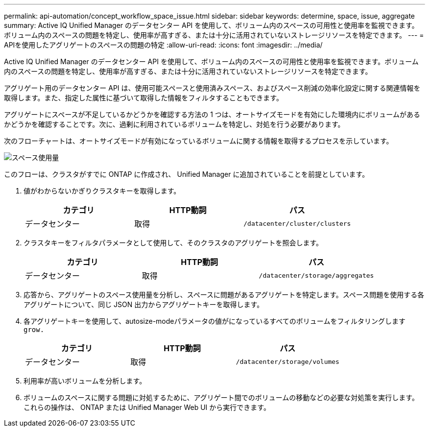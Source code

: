 ---
permalink: api-automation/concept_workflow_space_issue.html 
sidebar: sidebar 
keywords: determine, space, issue, aggregate 
summary: Active IQ Unified Manager のデータセンター API を使用して、ボリューム内のスペースの可用性と使用率を監視できます。ボリューム内のスペースの問題を特定し、使用率が高すぎる、または十分に活用されていないストレージリソースを特定できます。 
---
= APIを使用したアグリゲートのスペースの問題の特定
:allow-uri-read: 
:icons: font
:imagesdir: ../media/


[role="lead"]
Active IQ Unified Manager のデータセンター API を使用して、ボリューム内のスペースの可用性と使用率を監視できます。ボリューム内のスペースの問題を特定し、使用率が高すぎる、または十分に活用されていないストレージリソースを特定できます。

アグリゲート用のデータセンター API は、使用可能スペースと使用済みスペース、およびスペース削減の効率化設定に関する関連情報を取得します。また、指定した属性に基づいて取得した情報をフィルタすることもできます。

アグリゲートにスペースが不足しているかどうかを確認する方法の 1 つは、オートサイズモードを有効にした環境内にボリュームがあるかどうかを確認することです。次に、過剰に利用されているボリュームを特定し、対処を行う必要があります。

次のフローチャートは、オートサイズモードが有効になっているボリュームに関する情報を取得するプロセスを示しています。

image::../media/space_utilization.gif[スペース使用量]

このフローは、クラスタがすでに ONTAP に作成され、 Unified Manager に追加されていることを前提としています。

. 値がわからないかぎりクラスタキーを取得します。
+
[cols="3*"]
|===
| カテゴリ | HTTP動詞 | パス 


 a| 
データセンター
 a| 
取得
 a| 
`/datacenter/cluster/clusters`

|===
. クラスタキーをフィルタパラメータとして使用して、そのクラスタのアグリゲートを照会します。
+
[cols="3*"]
|===
| カテゴリ | HTTP動詞 | パス 


 a| 
データセンター
 a| 
取得
 a| 
`/datacenter/storage/aggregates`

|===
. 応答から、アグリゲートのスペース使用量を分析し、スペースに問題があるアグリゲートを特定します。スペース問題を使用する各アグリゲートについて、同じ JSON 出力からアグリゲートキーを取得します。
. 各アグリゲートキーを使用して、autosize-modeパラメータの値がになっているすべてのボリュームをフィルタリングします `grow.`
+
[cols="3*"]
|===
| カテゴリ | HTTP動詞 | パス 


 a| 
データセンター
 a| 
取得
 a| 
`/datacenter/storage/volumes`

|===
. 利用率が高いボリュームを分析します。
. ボリュームのスペースに関する問題に対処するために、アグリゲート間でのボリュームの移動などの必要な対処策を実行します。これらの操作は、 ONTAP または Unified Manager Web UI から実行できます。

